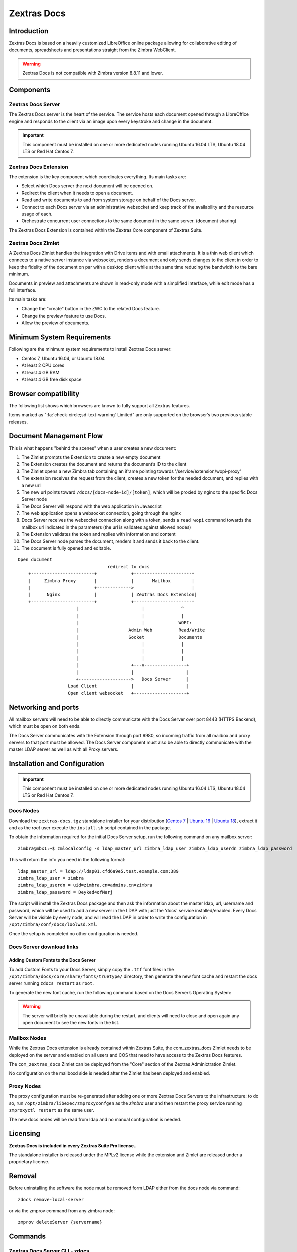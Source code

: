 .. SPDX-FileCopyrightText: 2022 Zextras <https://www.zextras.com/>
..
.. SPDX-License-Identifier: CC-BY-NC-SA-4.0

============
Zextras Docs
============

.. _docs_introduction:

Introduction
============

Zextras Docs is based on a heavily customized LibreOffice online package
allowing for collaborative editing of documents, spreadsheets and
presentations straight from the Zimbra WebClient.

.. warning:: Zextras Docs is not compatible with Zimbra version 8.8.11
   and lower.

.. _docs_components:

Components
==========

.. _docs_zextras_docs_server:

Zextras Docs Server
-------------------

The Zextras Docs server is the heart of the service. The service hosts
each document opened through a LibreOffice engine and responds to the
client via an image upon every keystroke and change in the document.

.. important:: This component must be installed on one or more
   dedicated nodes running Ubuntu 16.04 LTS, Ubuntu 18.04 LTS or Red
   Hat Centos 7.

.. _docs_zextras_docs_extension:

Zextras Docs Extension
----------------------

The extension is the key component which coordinates everything. Its
main tasks are:

-  Select which Docs server the next document will be opened on.

-  Redirect the client when it needs to open a document.

-  Read and write documents to and from system storage on behalf of the
   Docs server.

-  Connect to each Docs server via an administrative websocket and keep
   track of the availability and the resource usage of each.

-  Orchestrate concurrent user connections to the same document in the
   same server. (document sharing)

The Zextras Docs Extension is contained within the Zextras Core
component of Zextras Suite.

.. _docs_zextras_docs_zimlet:

Zextras Docs Zimlet
-------------------

A Zextras Docs Zimlet handles the integration with Drive items and with
email attachments. It is a thin web client which connects to a native
server instance via websocket, renders a document and only sends changes
to the client in order to keep the fidelity of the document on par with
a desktop client while at the same time reducing the bandwidth to the
bare minimum.

Documents in preview and attachments are shown in read-only mode with a
simplified interface, while edit mode has a full interface.

Its main tasks are:

-  Change the "create" button in the ZWC to the related Docs feature.

-  Change the preview feature to use Docs.

-  Allow the preview of documents.

.. _docs_minimum_system_requirements:

Minimum System Requirements
===========================

Following are the minimum system requirements to install Zextras Docs
server:

-  Centos 7, Ubuntu 16.04, or Ubuntu 18.04

-  At least 2 CPU cores

-  At least 4 GB RAM

-  At least 4 GB free disk space

.. _docs_browser_compatibility:

Browser compatibility
=====================

The following list shows which browsers are known to fully support all
Zextras features.

.. csv-table::
   :header: "Browser", "Version", "OS", "Supported"
   :file: browsercompatibility.csv

          
Items marked as ":fa:`check-circle;sd-text-warning` Limited" are only
supported on the browser’s two previous stable releases.

.. _docs_document_management_flow:

Document Management Flow
========================

This is what happens "behind the scenes" when a user creates a new
document:

1.  The Zimlet prompts the Extension to create a new empty document

2.  The Extension creates the document and returns the document’s ID to
    the client

3.  The Zimlet opens a new Zimbra tab containing an iframe pointing
    towards '/service/extension/wopi-proxy'

4.  The extension receives the request from the client, creates a new
    token for the needed document, and replies with a new url

5.  The new url points toward ``/docs/[docs-node-id]/[token]``, which
    will be proxied by nginx to the specific Docs Server node

6.  The Docs Server will respond with the web application in Javascript

7.  The web application opens a websocket connection, going through the
    nginx

8.  Docs Server receives the websocket connection along with a token,
    sends a ``read wopi`` command towards the mailbox url indicated in
    the parameters (the url is validates against allowed nodes)

9.  The Extension validates the token and replies with information and
    content

10. The Docs Server node parses the document, renders it and sends it
    back to the client.

11. The document is fully opened and editable.

::

   Open document
                                     redirect to docs
       +------------------------+             +----------------------+
       |     Zimbra Proxy       |             |       Mailbox        |
       |                        +------------->                      |
       |      Nginx             |             | Zextras Docs Extension|
       +------------------------+             +----------------------+
                         |                        |              ^
                         |                        |              |
                         |                        |             WOPI:
                         |                   Admin Web          Read/Write
                         |                   Socket             Documents
                         |                        |              |
                         |                        |              |
                         |                        |              |
                         |                    +---v----------------+
                         |                    |                    |
                         +-------------------->   Docs Server      |
                      Load Client             |                    |
                      Open client websocket   +--------------------+

.. _docs_networking_and_ports:

Networking and ports
====================

All mailbox servers will need to be able to directly communicate with
the Docs Server over port 8443 (HTTPS Backend), which must be open on
both ends.

The Docs Server communicates with the Extension through port 9980, so
incoming traffic from all mailbox and proxy servers to that port must be
allowed. The Docs Server component must also be able to directly
communicate with the master LDAP server as well as with all Proxy
servers.

.. _docs_installation_and_configuration:

Installation and Configuration
==============================

.. important:: This component must be installed on one or more
   dedicated nodes running Ubuntu 16.04 LTS, Ubuntu 18.04 LTS or Red
   Hat Centos 7.

.. _docs_docs_nodes:

Docs Nodes
----------

Download the ``zextras-docs.tgz`` standalone installer for your
distribution (`Centos 7
<https://download.zextras.com/zextras-docs-installer/latest/zextras-docs-centos7.tgz>`_
\| `Ubuntu 16
<https://download.zextras.com/zextras-docs-installer/latest/zextras-docs-ubuntu16.tgz>`_
\| `Ubuntu 18
<https://download.zextras.com/zextras-docs-installer/latest/zextras-docs-ubuntu18.tgz>`_),
extract it and as the *root* user execute the ``install.sh`` script
contained in the package.

To obtain the information required for the initial Docs Server setup,
run the following command on any mailbox server:

::

   zimbra@mbx1:~$ zmlocalconfig -s ldap_master_url zimbra_ldap_user zimbra_ldap_userdn zimbra_ldap_password

This will return the info you need in the following format:

::

   ldap_master_url = ldap://ldap01.cfd6a9e5.test.example.com:389
   zimbra_ldap_user = zimbra
   zimbra_ldap_userdn = uid=zimbra,cn=admins,cn=zimbra
   zimbra_ldap_password = Deyked4ofMarj

The script will install the Zextras Docs package and then ask the
information about the master ldap, url, username and password, which
will be used to add a new server in the LDAP with just the 'docs'
service installed/enabled. Every Docs Server will be visible by every
node, and will read the LDAP in order to write the configuration in
``/opt/zimbra/conf/docs/loolwsd.xml``.

Once the setup is completed no other configuration is needed.

.. _docs_docs_server_download_links: 

Docs Server download links
--------------------------

.. _docs_adding_custom_fonts_to_the_docs_server:

Adding Custom Fonts to the Docs Server
~~~~~~~~~~~~~~~~~~~~~~~~~~~~~~~~~~~~~~

To add Custom Fonts to your Docs Server, simply copy the ``.ttf`` font
files in the ``/opt/zimbra/docs/core/share/fonts/truetype/`` directory,
then generate the new font cache and restart the docs server running
``zdocs restart`` as ``root``.

To generate the new font cache, run the following command based on the
Docs Server’s Operating System:

.. tab-set::

      .. tab-item:: Ubuntu 16 and 18

         ``dpkg-reconfigure zextras-docs-server``

      .. tab-item:: CentOS 7

         ``fc-cache /opt/zimbra/docs/zextras-docs-core/share/fonts``

.. warning:: The server will briefly be unavailable during the
   restart, and clients will need to close and open again any open
   document to see the new fonts in the list.

.. _docs_mailbox_nodes:

Mailbox Nodes
-------------

While the Zextras Docs extension is already contained within Zextras
Suite, the com_zextras_docs Zimlet needs to be deployed on the server
and enabled on all users and COS that need to have access to the Zextras
Docs features.

The ``com_zextras_docs`` Zimlet can be deployed from the "Core" section
of the Zextras Adminictration Zimlet.

No configuration on the mailboxd side is needed after the Zimlet has
been deployed and enabled.

.. _docs_proxy_nodes:

Proxy Nodes
-----------

The proxy configuration must be re-generated after adding one or more
Zextras Docs Servers to the infrastructure: to do so, run
``/opt/zimbra/libexec/zmproxyconfgen`` as the *zimbra* user and then
restart the proxy service running ``zmproxyctl restart`` as the same
user.

The new docs nodes will be read from ldap and no manual configuration is
needed.

.. _docs_licensing:

Licensing
=========

**Zextras Docs is included in every Zextras Suite Pro license..**

The standalone installer is released under the MPLv2 license while the
extension and Zimlet are released under a proprietary license.

.. _docs_removal:

Removal
=======

Before uninstalling the software the node must be removed form LDAP
either from the docs node via command::

  zdocs remove-local-server

or via the zmprov command from any zimbra node::

  zmprov deleteServer {servername}

.. _docs_commands:

Commands
========

.. _docs_zextras_docs_server_cli_zdocs:

Zextras Docs Server CLI - zdocs
-------------------------------

On Docs server zdocs (/usr/local/bin/zdocs as root) command can generate
the config for lool (it’s already on cron), add/remove the docs server
from ldap, test configuration and manage the service.

**``zdocs`` command.**

.. code:: bash

   usage: zdocs [-h] [--auto-restart] [--ldap-dn LDAP_DN] [--ldap-pass LDAP_PASS]
                [--ldap-url LDAP_URL] [--hostname HOSTNAME] [--debug][--cron]

   {genkey,write-local-server,remove-local-server,generate-config,ldap-write-config,ldap-test,start,stop,restart,status,setup}

   Manage Zextras Docs service.

   Available commands:
     genkey                Generate a private key needed for authentication between docs and mailbox servers.
     write-local-server    Add or update in LDAP the necessary server entry for this server in order to be reachable from other servers.
     remove-local-server   Remove local server entry in LDAP.
     generate-config       Populate the config template with ldap values and write a new configuration file.
     ldap-write-config     Write new configuration about the ldap access needed to generate the docs configuration file.
     ldap-test             Check the ldap connection.
     start                 Start the service.
     stop                  Stop the service.
     restart               Restart the service.
     status                Print service status.
     setup                 Start the initial setup.

   positional arguments:
   {genkey,write-local-server,remove-local-server,generate-config,ldap-write-config,ldap-test,start,stop,restart,status,setup}

   optional arguments:
     -h, --help            show this help message and exit
     --auto-restart        Automatically restart the service if configuration is changed (to be used with generate-config)
     --ldap-dn LDAP_DN     Ldap dn (distinguish name) to bind to (to be used with ldap-test and ldap-settings)
     --ldap-pass LDAP_PASS Ldap password used of the DN (to be used with ldap-test and ldap-settings)
     --ldap-url LDAP_URL   Ldap url completed with schema (ex.: ldaps://ldap.example.com, to be used with ldap-test and ldap-settings)
     --hostname HOSTNAME   Hostname of this server (to be used with add-local-server)
     --debug               Show complete errors when things go bad.
     --cron                Start in cron mode, avoid any output unless there is an error (to be used with generate-config).

   examples:
   #regenerate the config and restart the server if config changed
     zdocs --auto-restart generate-config
   #restart the service
     zdocs restart
   #check ldap connection availability using current settings
     zdocs ldap-test
   #check ldap connection using custom settings
     zdocs --ldap-url ldaps://ldap.example.com/ --ldap-dn 'uid=zimbra,cn=admins,cn=zimbra' --ldap-pass password ldap-test
   #change the ldap connection settings
     zdocs --ldap-url ldap://ldap2.example.com/ --ldap-dn 'uid=zimbra,cn=admins,cn=zimbra' --ldap-pass password
   ldap-write-config
   #add the local server
     zdocs write-local-server
   #add the local server with a custom hostname in LDAP, this command should be already invoked during setup.
     zdocs --hostname myhostname write-local-server
   #remove the local server from LDAP, useful when destroying the server, you can also use 'zmprov deleteServer' from a mailbox server.
     zdocs remove-local-server

.. _docs_zextras_docs_extension_cli_zxsuite_docs:

Zextras Docs Extension CLI - zxsuite docs
-----------------------------------------

On a Mailbox server, the ``zxsuite docs`` command is available. This
command allows to check and control the Docs service’s status, to
force a configuration reload and to see the Docs Servers'
status. Please refer to section :ref:`docs_zextras_docs_cli`.

.. _docs_troubleshooting:

Troubleshooting
===============

.. grid::
   :gutter: 3
            
   .. grid-item-card::
      :class-header: sd-font-weight-bold
              
      Nothing happens when opening a document / extension requests
      returns 503
      ^^^^^
      
      This is most likely due to a connection issue between the
      mailbox server and the Docs server. Check the ``mailbox.log``
      and see the reason for the connection failure. If there are no
      connection errors, check the Docs server with ``zdocs status``
      on the docs node.

      The mailbox will log every connection and disconnection for each
      Docs server.

   .. grid-item-card::
      :class-header: sd-font-weight-bold
   
      404 error code instead of docs
      ^^^^^

      The proxy configuration needs to be re-generated and the proxy
      restarted

   .. grid-item-card::
      :class-header: sd-font-weight-bold

      Docs opens but a message “this is embarrassing…​” appears instead
      of the document
      ^^^^^

      This happens if the Docs server cannot connect back to the
      mailbox server to read and write the document. Check name
      resolution and SSL certificate of mailboxd which must be valid
      for the Docs server that does not inherit Zimbra certificate
      management.

.. _docs_zextras_docs_cli:

Zextras Docs CLI
================


This section contains the index of all ``zxsuite docs`` commands. Full
reference can be found in the dedicated
section :ref:`zextras_docs_full_cli`.

This section contains the index of all ``zxsuite auth``
This section contains the index of all the available ``zextras docs``
commands. Full reference can be found in `the dedicated
section <./cli.xml#_zxdocs_cli_commands>`_.

:ref:`doDeployDocsZimlet <zxsuite_docs_doDeployDocsZimlet>`
:octicon:`dash` :ref:`doReloadConfig <zxsuite_docs_doReloadConfig>`
:octicon:`dash` :ref:`doRestartService <zxsuite_docs_doRestartService>`
:octicon:`dash` :ref:`doStartService <zxsuite_docs_doStartService>`
:octicon:`dash` :ref:`doStopService <zxsuite_docs_doStopService>`
:octicon:`dash` :ref:`getServices <zxsuite_docs_getServices>`
:octicon:`dash` :ref:`status <zxsuite_docs_status>`
